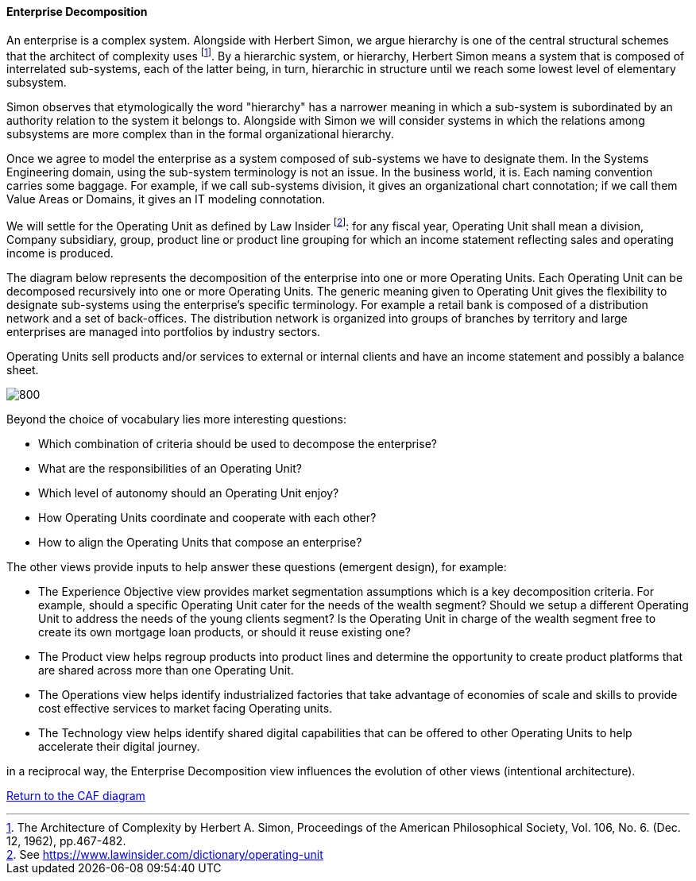 //:sectnums:
//:doctype: book
//:reproducible:

[[enterprise-decomposition]]
==== Enterprise Decomposition
//:toc: preamble
//xref:o-aaf-deployment[o-aaf-deployment-vision]

An enterprise is a complex system. Alongside with Herbert Simon, we argue hierarchy is one of the central structural schemes that the
architect of complexity uses footnote:[The Architecture of Complexity by Herbert A. Simon, Proceedings of the American Philosophical Society,
 Vol. 106, No. 6. (Dec. 12, 1962), pp.467-482.]. By a hierarchic system, or hierarchy, Herbert Simon means a system that is composed of 
interrelated sub-systems, each of the latter being, in turn, hierarchic in structure until we reach some lowest level of elementary
 subsystem. 

Simon observes that etymologically the word "hierarchy" has a narrower meaning in which a sub-system is subordinated by 
an authority relation to the system it belongs to. Alongside with Simon we will consider systems in which the relations 
among subsystems are more complex than in the formal organizational hierarchy.

Once we agree to model the enterprise as a system composed of sub-systems we have to designate them. In the Systems Engineering domain,
using the sub-system terminology is not an issue. In the business world, it is. Each naming convention carries some baggage. 
For example, if we call sub-systems division, it gives an organizational chart connotation; if we call them Value Areas or 
Domains, it gives an IT modeling connotation.

We will settle for the Operating Unit as defined by Law Insider footnote:[See https://www.lawinsider.com/dictionary/operating-unit]: 
for any fiscal year, Operating Unit shall mean a division, Company subsidiary, group, product line or product line grouping for which
 an income statement reflecting sales and operating income is produced.

The diagram below represents the decomposition of the enterprise into one or more Operating Units. Each Operating Unit can be decomposed
recursively into one or more Operating Units. The generic meaning given to Operating Unit gives the flexibility to designate sub-systems using 
the enterprise's specific terminology. For example a retail bank is composed of a distribution network and a set of back-offices. 
The distribution network is organized into groups of branches by territory and large enterprises are managed into portfolios by industry sectors.

Operating Units sell products and/or services to external or internal clients and have an income statement and possibly a balance sheet.

image::./img/enterprise-decomposition.svg[800,align="left",opts=inline]

Beyond the choice of vocabulary lies more interesting questions:

* Which combination of criteria should be used to decompose the enterprise?
* What are the responsibilities of an Operating Unit?
* Which level of autonomy should an Operating Unit enjoy?
* How Operating Units coordinate and cooperate with each other?
* How to align the Operating Units that compose an enterprise?

The other views provide inputs to help answer these questions (emergent design), for example:

* The Experience Objective view provides market segmentation assumptions which is a key decomposition criteria. For example, 
should a specific Operating Unit cater for the needs of the wealth segment? Should we setup a different Operating Unit to address the needs of the
young clients segment? Is the Operating Unit in charge of the wealth segment free to create its own mortgage loan products, or should it
reuse existing one?
* The Product view helps regroup products into product lines and determine the opportunity to create product platforms that are shared across more than one Operating Unit.
* The Operations view helps identify industrialized factories that take advantage of economies of scale and skills to provide cost effective services
 to market facing Operating units.
* The Technology view helps identify shared digital capabilities that can be offered to other Operating Units to help accelerate their digital journey.

in a reciprocal way, the Enterprise Decomposition view influences the evolution of other views (intentional architecture).

link:framework.html[Return to the CAF diagram]
